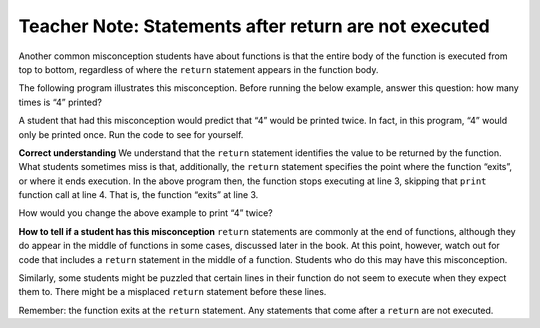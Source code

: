..  Copyright (C)  Mark Guzdial, Barbara Ericson, Briana Morrison
    Permission is granted to copy, distribute and/or modify this document
    under the terms of the GNU Free Documentation License, Version 1.3 or
    any later version published by the Free Software Foundation; with
    Invariant Sections being Forward, Prefaces, and Contributor List,
    no Front-Cover Texts, and no Back-Cover Texts.  A copy of the license
    is included in the section entitled "GNU Free Documentation License".

.. |bigteachernote| image:: Figures/apple.jpg
    :width: 50px
    :align: top
    :alt: teacher note

.. 	qnum::
	:start: 1
	:prefix: csp-6-5-
	
.. highlight:: java
   :linenothreshold: 4


|bigteachernote| Teacher Note: Statements after return are not executed
=======================================================================

Another common misconception students have about functions is that the entire body of the function is executed from top to bottom, regardless of where the ``return`` statement appears in the function body.

The following program illustrates this misconception. Before running the below example, answer this question: how many times is “4” printed?

.. activecode:: FunDefDouble

    def double(x):
        result = x * 2
        return result
        print(result)
        
    dbl = double(2)
    print(dbl)

A student that had this misconception would predict that “4” would be printed twice. In fact, in this program, “4” would only be printed once. Run the code to see for yourself.

**Correct understanding** We understand that the ``return`` statement identifies the value to be returned by the function. What students sometimes miss is that, additionally, the ``return`` statement specifies the point where the function “exits”, or where it ends execution. In the above program then, the function stops executing at line 3, skipping that ``print`` function call at line 4. That is, the function “exits” at line 3.

How would you change the above example to print “4” twice?

**How to tell if a student has this misconception** ``return`` statements are commonly at the end of functions, although they do appear in the middle of functions in some cases, discussed later in the book. At this point, however, watch out for code that includes a ``return`` statement in the middle of a function. Students who do this may have this misconception.

Similarly, some students might be puzzled that certain lines in their function do not seem to execute when they expect them to. There might be a misplaced ``return`` statement before these lines.

Remember: the function exits at the ``return`` statement. Any statements that come after a ``return`` are not executed.

